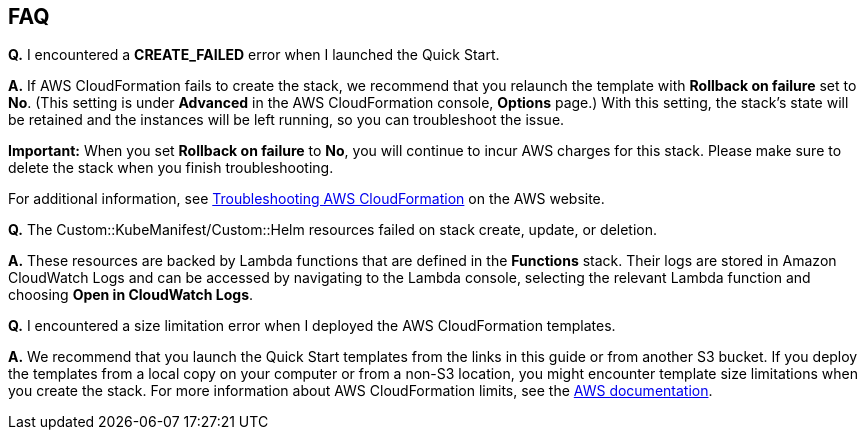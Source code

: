 // Add any tips or answers to anticipated questions. This could include the following troubleshooting information. If you don’t have any other Q&A to add, change “FAQ” to “Troubleshooting.”

== FAQ


*Q.* I encountered a *CREATE_FAILED* error when I launched the Quick Start.

*A.* If AWS CloudFormation fails to create the stack, we recommend that you relaunch the template with *Rollback on failure* set to *No*. (This setting is under *Advanced* in the AWS CloudFormation console, *Options* page.) With this setting, the stack’s state will be retained and the instances will be left running, so you can troubleshoot the issue.

*Important:* When you set *Rollback on failure* to *No*, you will continue to incur AWS charges for this stack. Please make sure to delete the stack when you finish troubleshooting.

For additional information, see https://docs.aws.amazon.com/AWSCloudFormation/latest/UserGuide/troubleshooting.html[Troubleshooting AWS CloudFormation] on the AWS website.

*Q.* The Custom::KubeManifest/Custom::Helm resources failed on stack create, update, or deletion.

*A.* These resources are backed by Lambda functions that are defined in the *Functions* stack. Their logs are stored in Amazon CloudWatch Logs and can be accessed by navigating to the Lambda console, selecting the relevant Lambda function and choosing *Open in CloudWatch Logs*.

*Q.* I encountered a size limitation error when I deployed the AWS CloudFormation templates.

*A.* We recommend that you launch the Quick Start templates from the links in this guide or from another S3 bucket. If you deploy the templates from a local copy on your computer or from a non-S3 location, you might encounter template size limitations when you create the stack. For more information about AWS CloudFormation limits, see the http://docs.aws.amazon.com/AWSCloudFormation/latest/UserGuide/cloudformation-limits.html[AWS documentation].
